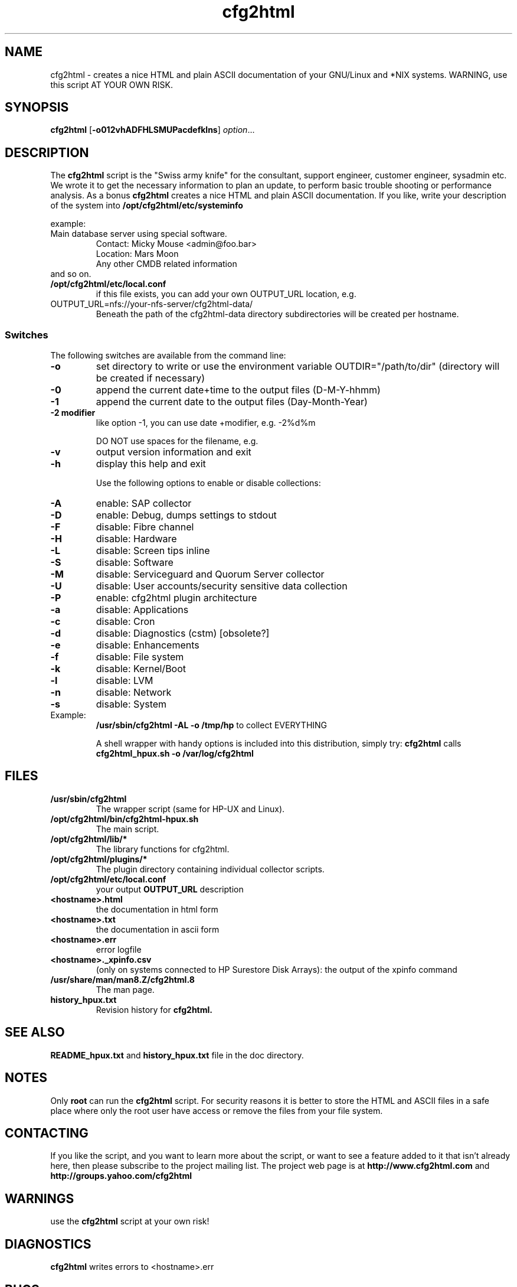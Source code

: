 .\" Copyright (c) 2003-2015 by and Ralph Roth (rar) and Gratien D'haese (gd)
.\"$Id: cfg2html.8,v 6.10.1.1 2013-09-12 16:13:19 ralph Exp $
.TA c
.TH cfg2html 8
.ds )H License GNU GPL v3
.ds ]W HP-UX Release 11i v1,2,3
.SH NAME
cfg2html \- creates a nice HTML and plain ASCII documentation of your GNU/Linux and *NIX systems. WARNING, use this script AT YOUR OWN RISK.
.SH SYNOPSIS

.B cfg2html
.RB [ \-o012vhADFHLSMUPacdefklns ]
.IR option ...
.br

.SH DESCRIPTION
The
.B cfg2html
script is the "Swiss army knife" for the consultant, support engineer, customer engineer, sysadmin etc. We wrote it to get the necessary information 
to plan an update, to perform basic trouble shooting or performance analysis. As a bonus
.B cfg2html
creates a nice HTML and plain ASCII documentation. If you like, write your description of the system into
.B /opt/cfg2html/etc/systeminfo

example:
.TP
  Main database server using special software.
  Contact: Micky Mouse <admin@foo.bar>
  Location: Mars Moon
  Any other CMDB related information
.TP
and so on.

.TP
.B /opt/cfg2html/etc/local.conf
if this file exists, you can add your own OUTPUT_URL location, e.g.
.TP
  OUTPUT_URL=nfs://your-nfs-server/cfg2html-data/
Beneath the path of the cfg2html-data directory subdirectories will be created per hostname.

.SS Switches
The following switches are available from the command line:
.TP
.B \-o
set directory to write or use the environment
variable OUTDIR="/path/to/dir" (directory will be created if necessary)
.TP
.B \-0
append the current date+time to the output files (D-M-Y-hhmm)
.TP
.B \-1
append the current date to the output files (Day-Month-Year)
.TP
.B \-2 modifier
like option -1, you can use date +modifier, e.g. -2%d%m
.IP
DO NOT use spaces for the filename, e.g.
.C -2%c
.TP
.B \-v
output version information and exit
.TP
.B \-h
display this help and exit

.IP
Use the following options to enable or disable collections:
.TP
.B \-A
enable:  SAP collector
.TP
.B \-D
enable:  Debug, dumps settings to stdout
.TP
.B \-F
disable: Fibre channel
.TP
.B \-H
disable: Hardware
.TP
.B \-L
disable: Screen tips inline
.TP
.B \-S
disable: Software
.TP
.B \-M
disable: Serviceguard and Quorum Server collector
.TP
.B \-U
disable: User accounts/security sensitive data collection
.TP
.B \-P
enable: cfg2html plugin architecture

.TP
.B \-a
disable: Applications
.TP
.B \-c
disable: Cron
.TP
.B \-d
disable: Diagnostics (cstm) [obsolete?]
.TP
.B \-e
disable: Enhancements
.TP
.B \-f
disable: File system
.TP
.B \-k
disable: Kernel/Boot
.TP
.B \-l
disable: LVM
.TP
.B \-n
disable: Network
.TP
.B \-s
disable: System

.TP
Example:
.B /usr/sbin/cfg2html \-AL \-o /tmp/hp
to collect EVERYTHING

A shell wrapper with handy options is included into this distribution,
simply try:
.B cfg2html
calls
.B cfg2html_hpux.sh \-o /var/log/cfg2html


.SH FILES
.TP
.B /usr/sbin/cfg2html
The wrapper script (same for HP-UX and Linux).
.TP
.B /opt/cfg2html/bin/cfg2html-hpux.sh
The main script.
.TP
.B /opt/cfg2html/lib/*
The library functions for cfg2html.
.TP
.B /opt/cfg2html/plugins/*
The plugin directory containing individual collector scripts.
.TP
.B /opt/cfg2html/etc/local.conf
your output
.B OUTPUT_URL
description

.TP
.B <hostname>.html
the documentation in html form
.TP
.B <hostname>.txt
the documentation in ascii form
.TP
.B <hostname>.err
error logfile
.TP
.B <hostname>._xpinfo.csv
(only on systems connected to HP Surestore Disk Arrays): the output of the xpinfo command
.TP
.B /usr/share/man/man8.Z/cfg2html.8
The man page.
.TP
.B history_hpux.txt
Revision history for
.BR cfg2html.

.SH "SEE ALSO"
.B README_hpux.txt
and
.B history_hpux.txt
file in the doc directory.

.SH NOTES
Only
.B root
can run the
.B cfg2html
script.  For security reasons it is better to store the HTML and ASCII files
in a safe place where only the root user have access or remove the
files from your file system.

.SH CONTACTING
If you like the script, and you want to learn more about the  script, or want to see a feature added to it that
isn't already here, then please subscribe to the project mailing list.  The project web page is at
.B http://www.cfg2html.com
and
.B http://groups.yahoo.com/cfg2html

.SH WARNINGS
use the
.B cfg2html
script at your own risk!
.SH DIAGNOSTICS

.B cfg2html
writes errors to <hostname>.err

.SH BUGS
There are probably a lot of bugs.  We are currently using this script
successfully for our own systems, but there are lot of features included
that we don't have any way to test right now. If you find a bug or have a
comment or suggestion about the script, please submit an issue at
.I https://github.com/cfg2html/cfg2html/issues

.SH AUTHORS
Original cfg2html HP-UX version written by Ralph Roth <rose_swe@hotmail.com>

See the source code and changelog for complete history and credits.

